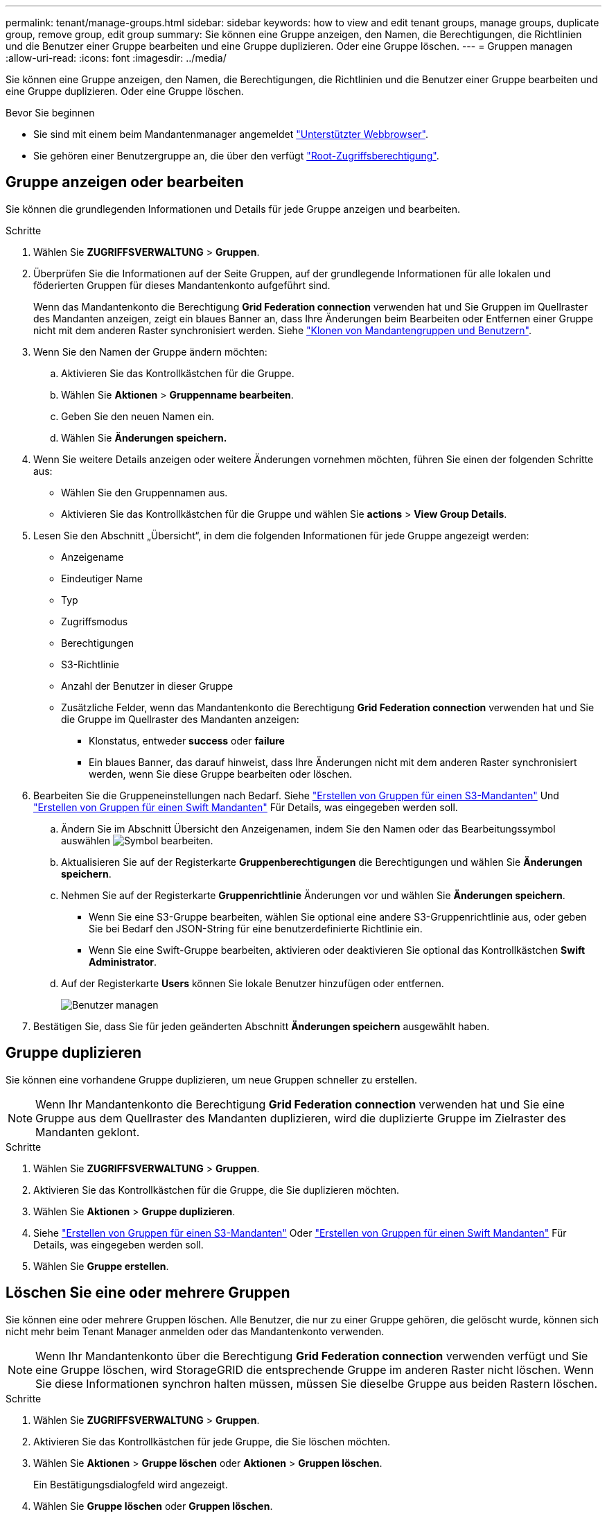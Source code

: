 ---
permalink: tenant/manage-groups.html 
sidebar: sidebar 
keywords: how to view and edit tenant groups, manage groups, duplicate group, remove group, edit group 
summary: Sie können eine Gruppe anzeigen, den Namen, die Berechtigungen, die Richtlinien und die Benutzer einer Gruppe bearbeiten und eine Gruppe duplizieren. Oder eine Gruppe löschen. 
---
= Gruppen managen
:allow-uri-read: 
:icons: font
:imagesdir: ../media/


[role="lead"]
Sie können eine Gruppe anzeigen, den Namen, die Berechtigungen, die Richtlinien und die Benutzer einer Gruppe bearbeiten und eine Gruppe duplizieren. Oder eine Gruppe löschen.

.Bevor Sie beginnen
* Sie sind mit einem beim Mandantenmanager angemeldet link:../admin/web-browser-requirements.html["Unterstützter Webbrowser"].
* Sie gehören einer Benutzergruppe an, die über den verfügt link:tenant-management-permissions.html["Root-Zugriffsberechtigung"].




== Gruppe anzeigen oder bearbeiten

Sie können die grundlegenden Informationen und Details für jede Gruppe anzeigen und bearbeiten.

.Schritte
. Wählen Sie *ZUGRIFFSVERWALTUNG* > *Gruppen*.
. Überprüfen Sie die Informationen auf der Seite Gruppen, auf der grundlegende Informationen für alle lokalen und föderierten Gruppen für dieses Mandantenkonto aufgeführt sind.
+
Wenn das Mandantenkonto die Berechtigung *Grid Federation connection* verwenden hat und Sie Gruppen im Quellraster des Mandanten anzeigen, zeigt ein blaues Banner an, dass Ihre Änderungen beim Bearbeiten oder Entfernen einer Gruppe nicht mit dem anderen Raster synchronisiert werden. Siehe link:grid-federation-account-clone.html["Klonen von Mandantengruppen und Benutzern"].

. Wenn Sie den Namen der Gruppe ändern möchten:
+
.. Aktivieren Sie das Kontrollkästchen für die Gruppe.
.. Wählen Sie *Aktionen* > *Gruppenname bearbeiten*.
.. Geben Sie den neuen Namen ein.
.. Wählen Sie *Änderungen speichern.*


. Wenn Sie weitere Details anzeigen oder weitere Änderungen vornehmen möchten, führen Sie einen der folgenden Schritte aus:
+
** Wählen Sie den Gruppennamen aus.
** Aktivieren Sie das Kontrollkästchen für die Gruppe und wählen Sie *actions* > *View Group Details*.


. Lesen Sie den Abschnitt „Übersicht“, in dem die folgenden Informationen für jede Gruppe angezeigt werden:
+
** Anzeigename
** Eindeutiger Name
** Typ
** Zugriffsmodus
** Berechtigungen
** S3-Richtlinie
** Anzahl der Benutzer in dieser Gruppe
** Zusätzliche Felder, wenn das Mandantenkonto die Berechtigung *Grid Federation connection* verwenden hat und Sie die Gruppe im Quellraster des Mandanten anzeigen:
+
*** Klonstatus, entweder *success* oder *failure*
*** Ein blaues Banner, das darauf hinweist, dass Ihre Änderungen nicht mit dem anderen Raster synchronisiert werden, wenn Sie diese Gruppe bearbeiten oder löschen.




. Bearbeiten Sie die Gruppeneinstellungen nach Bedarf. Siehe link:creating-groups-for-s3-tenant.html["Erstellen von Gruppen für einen S3-Mandanten"] Und link:creating-groups-for-swift-tenant.html["Erstellen von Gruppen für einen Swift Mandanten"] Für Details, was eingegeben werden soll.
+
.. Ändern Sie im Abschnitt Übersicht den Anzeigenamen, indem Sie den Namen oder das Bearbeitungssymbol auswählen image:../media/icon_edit_tm.png["Symbol bearbeiten"].
.. Aktualisieren Sie auf der Registerkarte *Gruppenberechtigungen* die Berechtigungen und wählen Sie *Änderungen speichern*.
.. Nehmen Sie auf der Registerkarte *Gruppenrichtlinie* Änderungen vor und wählen Sie *Änderungen speichern*.
+
*** Wenn Sie eine S3-Gruppe bearbeiten, wählen Sie optional eine andere S3-Gruppenrichtlinie aus, oder geben Sie bei Bedarf den JSON-String für eine benutzerdefinierte Richtlinie ein.
*** Wenn Sie eine Swift-Gruppe bearbeiten, aktivieren oder deaktivieren Sie optional das Kontrollkästchen *Swift Administrator*.


.. Auf der Registerkarte *Users* können Sie lokale Benutzer hinzufügen oder entfernen.
+
image::../media/manage_users.png[Benutzer managen]



. Bestätigen Sie, dass Sie für jeden geänderten Abschnitt *Änderungen speichern* ausgewählt haben.




== Gruppe duplizieren

Sie können eine vorhandene Gruppe duplizieren, um neue Gruppen schneller zu erstellen.


NOTE: Wenn Ihr Mandantenkonto die Berechtigung *Grid Federation connection* verwenden hat und Sie eine Gruppe aus dem Quellraster des Mandanten duplizieren, wird die duplizierte Gruppe im Zielraster des Mandanten geklont.

.Schritte
. Wählen Sie *ZUGRIFFSVERWALTUNG* > *Gruppen*.
. Aktivieren Sie das Kontrollkästchen für die Gruppe, die Sie duplizieren möchten.
. Wählen Sie *Aktionen* > *Gruppe duplizieren*.
. Siehe link:creating-groups-for-s3-tenant.html["Erstellen von Gruppen für einen S3-Mandanten"] Oder link:creating-groups-for-swift-tenant.html["Erstellen von Gruppen für einen Swift Mandanten"] Für Details, was eingegeben werden soll.
. Wählen Sie *Gruppe erstellen*.




== Löschen Sie eine oder mehrere Gruppen

Sie können eine oder mehrere Gruppen löschen. Alle Benutzer, die nur zu einer Gruppe gehören, die gelöscht wurde, können sich nicht mehr beim Tenant Manager anmelden oder das Mandantenkonto verwenden.


NOTE: Wenn Ihr Mandantenkonto über die Berechtigung *Grid Federation connection* verwenden verfügt und Sie eine Gruppe löschen, wird StorageGRID die entsprechende Gruppe im anderen Raster nicht löschen. Wenn Sie diese Informationen synchron halten müssen, müssen Sie dieselbe Gruppe aus beiden Rastern löschen.

.Schritte
. Wählen Sie *ZUGRIFFSVERWALTUNG* > *Gruppen*.
. Aktivieren Sie das Kontrollkästchen für jede Gruppe, die Sie löschen möchten.
. Wählen Sie *Aktionen* > *Gruppe löschen* oder *Aktionen* > *Gruppen löschen*.
+
Ein Bestätigungsdialogfeld wird angezeigt.

. Wählen Sie *Gruppe löschen* oder *Gruppen löschen*.

